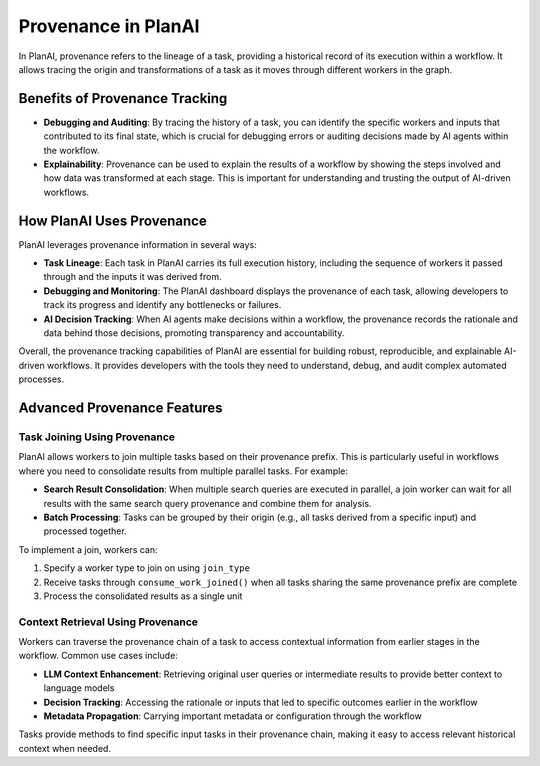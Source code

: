 Provenance in PlanAI
====================

In PlanAI, provenance refers to the lineage of a task, providing a historical record of its execution within a workflow. It allows tracing the origin and transformations of a task as it moves through different workers in the graph.

Benefits of Provenance Tracking
-------------------------------

- **Debugging and Auditing**: By tracing the history of a task, you can identify the specific workers and inputs that contributed to its final state, which is crucial for debugging errors or auditing decisions made by AI agents within the workflow.
- **Explainability**: Provenance can be used to explain the results of a workflow by showing the steps involved and how data was transformed at each stage. This is important for understanding and trusting the output of AI-driven workflows.

How PlanAI Uses Provenance
--------------------------

PlanAI leverages provenance information in several ways:

- **Task Lineage**: Each task in PlanAI carries its full execution history, including the sequence of workers it passed through and the inputs it was derived from.
- **Debugging and Monitoring**: The PlanAI dashboard displays the provenance of each task, allowing developers to track its progress and identify any bottlenecks or failures.
- **AI Decision Tracking**: When AI agents make decisions within a workflow, the provenance records the rationale and data behind those decisions, promoting transparency and accountability.

Overall, the provenance tracking capabilities of PlanAI are essential for building robust, reproducible, and explainable AI-driven workflows. It provides developers with the tools they need to understand, debug, and audit complex automated processes.

Advanced Provenance Features
----------------------------

Task Joining Using Provenance
~~~~~~~~~~~~~~~~~~~~~~~~~~~~~

PlanAI allows workers to join multiple tasks based on their provenance prefix. This is particularly useful in workflows where you need to consolidate results from multiple parallel tasks. For example:

- **Search Result Consolidation**: When multiple search queries are executed in parallel, a join worker can wait for all results with the same search query provenance and combine them for analysis.
- **Batch Processing**: Tasks can be grouped by their origin (e.g., all tasks derived from a specific input) and processed together.

To implement a join, workers can:

1. Specify a worker type to join on using ``join_type``
2. Receive tasks through ``consume_work_joined()`` when all tasks sharing the same provenance prefix are complete
3. Process the consolidated results as a single unit

Context Retrieval Using Provenance
~~~~~~~~~~~~~~~~~~~~~~~~~~~~~~~~~~

Workers can traverse the provenance chain of a task to access contextual information from earlier stages in the workflow. Common use cases include:

- **LLM Context Enhancement**: Retrieving original user queries or intermediate results to provide better context to language models
- **Decision Tracking**: Accessing the rationale or inputs that led to specific outcomes earlier in the workflow
- **Metadata Propagation**: Carrying important metadata or configuration through the workflow

Tasks provide methods to find specific input tasks in their provenance chain, making it easy to access relevant historical context when needed.
